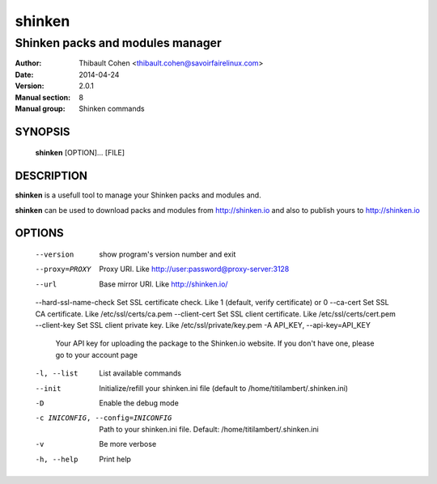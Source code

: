 =========
 shinken
=========

---------------------------------
Shinken packs and modules manager
---------------------------------

:Author:            Thibault Cohen <thibault.cohen@savoirfairelinux.com>
:Date:              2014-04-24
:Version:           2.0.1
:Manual section:    8
:Manual group:      Shinken commands


SYNOPSIS
========

  **shinken** [OPTION]... [FILE]

DESCRIPTION
===========

**shinken** is a usefull tool to manage your Shinken packs and modules and.

**shinken** can be used to download packs and modules from http://shinken.io and also to publish yours to http://shinken.io


OPTIONS
=======

  --version             show program's version number and exit
  --proxy=PROXY         Proxy URI. Like http://user:password@proxy-server:3128
  --url                 Base mirror URI. Like http://shinken.io/
  --hard-ssl-name-check Set SSL certificate check. Like 1 (default, verify certificate) or 0
  --ca-cert             Set SSL CA certificate. Like /etc/ssl/certs/ca.pem
  --client-cert         Set SSL client certificate. Like /etc/ssl/certs/cert.pem
  --client-key          Set SSL client private key. Like /etc/ssl/private/key.pem
  -A API_KEY, --api-key=API_KEY
                        Your API key for uploading the package to the
                        Shinken.io website. If you don't have one, please go
                        to your account page
  -l, --list            List available commands
  --init                Initialize/refill your shinken.ini file (default to
                        /home/titilambert/.shinken.ini)
  -D                    Enable the debug mode
  -c INICONFIG, --config=INICONFIG
                        Path to your shinken.ini file. Default:
                        /home/titilambert/.shinken.ini
  -v                    Be more verbose
  -h, --help            Print help

